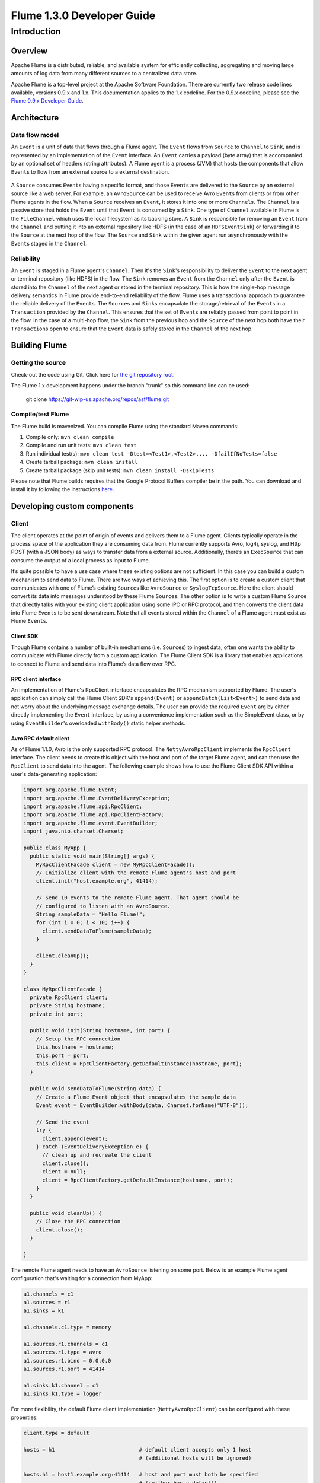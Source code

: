 .. Licensed to the Apache Software Foundation (ASF) under one or more
   contributor license agreements.  See the NOTICE file distributed with
   this work for additional information regarding copyright ownership.
   The ASF licenses this file to You under the Apache License, Version 2.0
   (the "License"); you may not use this file except in compliance with
   the License.  You may obtain a copy of the License at

       http://www.apache.org/licenses/LICENSE-2.0

   Unless required by applicable law or agreed to in writing, software
   distributed under the License is distributed on an "AS IS" BASIS,
   WITHOUT WARRANTIES OR CONDITIONS OF ANY KIND, either express or implied.
   See the License for the specific language governing permissions and
   limitations under the License.


==========================================
Flume 1.3.0 Developer Guide
==========================================

Introduction
============

Overview
--------

Apache Flume is a distributed, reliable, and available system for
efficiently collecting, aggregating and moving large amounts of log
data from many different sources to a centralized data store.

Apache Flume is a top-level project at the Apache Software Foundation.
There are currently two release code lines available, versions 0.9.x and 1.x.
This documentation applies to the 1.x codeline.
For the 0.9.x codeline, please see the `Flume 0.9.x Developer Guide
<http://archive.cloudera.com/cdh/3/flume/DeveloperGuide/>`_.

Architecture
------------

Data flow model
~~~~~~~~~~~~~~~

An ``Event`` is a unit of data that flows through a Flume agent. The ``Event``
flows from ``Source`` to ``Channel`` to ``Sink``, and is represented by an
implementation of the ``Event`` interface. An ``Event`` carries a payload (byte
array) that is accompanied by an optional set of headers (string attributes).
A Flume agent is a process (JVM) that hosts the components that allow
``Event``\ s to flow from an external source to a external destination.

.. figure:: images/DevGuide_image00.png
   :align: center
   :alt: Agent component diagram

A ``Source`` consumes ``Event``\ s having a specific format, and those
``Event``\ s are delivered to the ``Source`` by an external source like a web
server. For example, an ``AvroSource`` can be used to receive Avro ``Event``\ s
from clients or from other Flume agents in the flow. When a ``Source`` receives
an ``Event``, it stores it into one or more ``Channel``\ s.  The ``Channel`` is
a passive store that holds the ``Event`` until that ``Event`` is consumed by a
``Sink``. One type of ``Channel`` available in Flume is the ``FileChannel``
which uses the local filesystem as its backing store. A ``Sink`` is responsible
for removing an ``Event`` from the ``Channel`` and putting it into an external
repository like HDFS (in the case of an ``HDFSEventSink``) or forwarding it to
the ``Source`` at the next hop of the flow. The ``Source`` and ``Sink`` within
the given agent run asynchronously with the ``Event``\ s staged in the
``Channel``.

Reliability
~~~~~~~~~~~

An ``Event`` is staged in a Flume agent's ``Channel``. Then it's the
``Sink``\ 's responsibility to deliver the ``Event`` to the next agent or
terminal repository (like HDFS) in the flow. The ``Sink`` removes an ``Event``
from the ``Channel`` only after the ``Event`` is stored into the ``Channel`` of
the next agent or stored in the terminal repository. This is how the single-hop
message delivery semantics in Flume provide end-to-end reliability of the flow.
Flume uses a transactional approach to guarantee the reliable delivery of the
``Event``\ s. The ``Source``\ s and ``Sink``\ s encapsulate the
storage/retrieval of the ``Event``\ s in a ``Transaction`` provided by the
``Channel``. This ensures that the set of ``Event``\ s are reliably passed from
point to point in the flow. In the case of a multi-hop flow, the ``Sink`` from
the previous hop and the ``Source`` of the next hop both have their
``Transaction``\ s open to ensure that the ``Event`` data is safely stored in
the ``Channel`` of the next hop.

Building Flume
--------------

Getting the source
~~~~~~~~~~~~~~~~~~

Check-out the code using Git. Click here for
`the git repository root <https://git-wip-us.apache.org/repos/asf/flume.git>`_.

The Flume 1.x development happens under the branch "trunk" so this command line
can be used:

  git clone https://git-wip-us.apache.org/repos/asf/flume.git


Compile/test Flume
~~~~~~~~~~~~~~~~~~

The Flume build is mavenized. You can compile Flume using the standard Maven
commands:

#. Compile only: ``mvn clean compile``
#. Compile and run unit tests: ``mvn clean test``
#. Run individual test(s): ``mvn clean test -Dtest=<Test1>,<Test2>,... -DfailIfNoTests=false``
#. Create tarball package: ``mvn clean install``
#. Create tarball package (skip unit tests): ``mvn clean install -DskipTests``

Please note that Flume builds requires that the Google Protocol Buffers compiler
be in the path. You can download and install it by following the instructions
`here <https://developers.google.com/protocol-buffers/>`_.

Developing custom components
----------------------------

Client
~~~~~~

The client operates at the point of origin of events and delivers them to a
Flume agent. Clients typically operate in the process space of the application
they are consuming data from. Flume currently supports Avro, log4j, syslog,
and Http POST (with a JSON body) as ways to transfer data from a external
source. Additionally, there’s an ``ExecSource`` that can consume the output of a
local process as input to Flume.

It’s quite possible to have a use case where these existing options are not
sufficient. In this case you can build a custom mechanism to send data to
Flume. There are two ways of achieving this. The first option is to create a
custom client that communicates with one of Flume’s existing ``Source``\ s like
``AvroSource`` or ``SyslogTcpSource``. Here the client should convert its data
into messages understood by these Flume ``Source``\ s. The other option is to
write a custom Flume ``Source`` that directly talks with your existing client
application using some IPC or RPC protocol, and then converts the client data
into Flume ``Event``\ s to be sent downstream. Note that all events stored
within the ``Channel`` of a Flume agent must exist as Flume ``Event``\ s.


Client SDK
''''''''''

Though Flume contains a number of built-in mechanisms (i.e. ``Source``\ s) to
ingest data, often one wants the ability to communicate with Flume directly from
a custom application. The Flume Client SDK is a library that enables
applications to connect to Flume and send data into Flume’s data flow over RPC.


RPC client interface
''''''''''''''''''''

An implementation of Flume's RpcClient interface encapsulates the RPC mechanism
supported by Flume. The user's application can simply call the Flume Client
SDK's ``append(Event)`` or ``appendBatch(List<Event>)`` to send data and not
worry about the underlying message exchange details. The user can provide the
required ``Event`` arg by either directly implementing the ``Event`` interface,
by using a convenience implementation such as the SimpleEvent class, or by using
``EventBuilder``\ 's overloaded ``withBody()`` static helper methods.


Avro RPC default client
'''''''''''''''''''''''

As of Flume 1.1.0, Avro is the only supported RPC protocol.  The
``NettyAvroRpcClient`` implements the ``RpcClient`` interface. The client needs
to create this object with the host and port of the target Flume agent, and can
then use the ``RpcClient`` to send data into the agent. The following example
shows how to use the Flume Client SDK API within a user's data-generating
application:

.. code-block:: java

  import org.apache.flume.Event;
  import org.apache.flume.EventDeliveryException;
  import org.apache.flume.api.RpcClient;
  import org.apache.flume.api.RpcClientFactory;
  import org.apache.flume.event.EventBuilder;
  import java.nio.charset.Charset;

  public class MyApp {
    public static void main(String[] args) {
      MyRpcClientFacade client = new MyRpcClientFacade();
      // Initialize client with the remote Flume agent's host and port
      client.init("host.example.org", 41414);

      // Send 10 events to the remote Flume agent. That agent should be
      // configured to listen with an AvroSource.
      String sampleData = "Hello Flume!";
      for (int i = 0; i < 10; i++) {
        client.sendDataToFlume(sampleData);
      }

      client.cleanUp();
    }
  }

  class MyRpcClientFacade {
    private RpcClient client;
    private String hostname;
    private int port;

    public void init(String hostname, int port) {
      // Setup the RPC connection
      this.hostname = hostname;
      this.port = port;
      this.client = RpcClientFactory.getDefaultInstance(hostname, port);
    }

    public void sendDataToFlume(String data) {
      // Create a Flume Event object that encapsulates the sample data
      Event event = EventBuilder.withBody(data, Charset.forName("UTF-8"));

      // Send the event
      try {
        client.append(event);
      } catch (EventDeliveryException e) {
        // clean up and recreate the client
        client.close();
        client = null;
        client = RpcClientFactory.getDefaultInstance(hostname, port);
      }
    }

    public void cleanUp() {
      // Close the RPC connection
      client.close();
    }

  }

The remote Flume agent needs to have an ``AvroSource`` listening on some port.
Below is an example Flume agent configuration that's waiting for a connection
from MyApp:

.. code-block:: properties

  a1.channels = c1
  a1.sources = r1
  a1.sinks = k1

  a1.channels.c1.type = memory

  a1.sources.r1.channels = c1
  a1.sources.r1.type = avro
  a1.sources.r1.bind = 0.0.0.0
  a1.sources.r1.port = 41414

  a1.sinks.k1.channel = c1
  a1.sinks.k1.type = logger

For more flexibility, the default Flume client implementation
(``NettyAvroRpcClient``) can be configured with these properties:

.. code-block:: properties

  client.type = default

  hosts = h1                           # default client accepts only 1 host
                                       # (additional hosts will be ignored)

  hosts.h1 = host1.example.org:41414   # host and port must both be specified
                                       # (neither has a default)

  batch-size = 100                     # Must be >=1 (default: 100)

  connect-timeout = 20000              # Must be >=1000 (default: 20000)

  request-timeout = 20000              # Must be >=1000 (default: 20000)

Failover Client
'''''''''''''''

This class wraps the default Avro RPC client to provide failover handling
capability to clients. This takes a whitespace-separated list of <host>:<port>
representing the Flume agents that make-up a failover group. If there’s a
communication error with the currently selected host (i.e. agent) agent,
then the failover client automatically fails-over to the next host in the list.
For example:

.. code-block:: java

  // Setup properties for the failover
  Properties props = new Properties();
  props.put("client.type", "default_failover");

  // List of hosts (space-separated list of user-chosen host aliases)
  props.put("hosts", "h1 h2 h3");

  // host/port pair for each host alias
  String host1 = "host1.example.org:41414";
  String host2 = "host2.example.org:41414";
  String host3 = "host3.example.org:41414";
  props.put("hosts.h1", host1);
  props.put("hosts.h2", host2);
  props.put("hosts.h3", host3);

  // create the client with failover properties
  RpcClient client = RpcClientFactory.getInstance(props);

For more flexibility, the failover Flume client implementation
(``FailoverRpcClient``) can be configured with these properties:

.. code-block:: properties

  client.type = default_failover

  hosts = h1 h2 h3                     # at least one is required, but 2 or 
                                       # more makes better sense

  hosts.h1 = host1.example.org:41414

  hosts.h2 = host2.example.org:41414

  hosts.h3 = host3.example.org:41414

  max-attempts = 3                     # Must be >=0 (default: number of hosts
                                       # specified, 3 in this case). A '0'
                                       # value doesn't make much sense because
                                       # it will just cause an append call to
                                       # immmediately fail. A '1' value means
                                       # that the failover client will try only
                                       # once to send the Event, and if it
                                       # fails then there will be no failover
                                       # to a second client, so this value
                                       # causes the failover client to 
                                       # degenerate into just a default client.
                                       # It makes sense to set this value to at
                                       # least the number of hosts that you
                                       # specified.

  batch-size = 100                     # Must be >=1 (default: 100)

  connect-timeout = 20000              # Must be >=1000 (default: 20000)

  request-timeout = 20000              # Must be >=1000 (default: 20000)

LoadBalancing RPC client
''''''''''''''''''''''''

The Flume Client SDK also supports an RpcClient which load-balances among 
multiple hosts. This type of client takes a whitespace-separated list of
<host>:<port> representing the Flume agents that make-up a load-balancing group.
This client can be configured with a load balancing strategy that either
randomly selects one of the configured hosts, or selects a host in a round-robin
fashion. You can also specify your own custom class that implements the
``LoadBalancingRpcClient$HostSelector`` interface so that a custom selection
order is used. In that case, the FQCN of the custom class needs to be specified
as the value of the ``host-selector`` property.

If ``backoff`` is enabled then the client will temporarily blacklist
hosts that fail, causing them to be excluded from being selected as a failover
host until a given timeout. When the timeout elapses, if the host is still
unresponsive then this is considered a sequential failure, and the timeout is
increased exponentially to avoid potentially getting stuck in long waits on
unresponsive hosts.

The maximum backoff time can be configured by setting ``maxBackoff`` (in
milliseconds). The maxBackoff default is 30 seconds (specified in the
``OrderSelector`` class that's the superclass of both load balancing
strategies). The backoff timeout will increase exponentially with each
sequential failure up to the maximum possible backoff timeout.
The maximum possible backoff is limited to 65536 seconds (about 18.2 hours).
For example:

.. code-block:: java

  // Setup properties for the load balancing
  Properties props = new Properties();
  props.put("client.type", "default_loadbalance");

  // List of hosts (space-separated list of user-chosen host aliases)
  props.put("hosts", "h1 h2 h3");

  // host/port pair for each host alias
  String host1 = "host1.example.org:41414";
  String host2 = "host2.example.org:41414";
  String host3 = "host3.example.org:41414";
  props.put("hosts.h1", host1);
  props.put("hosts.h2", host2);
  props.put("hosts.h3", host3);

  props.put("host-selector", "random"); // For random host selection
  // props.put("host-selector", "round_robin"); // For round-robin host
  //                                            // selection
  props.put("backoff", "true"); // Disabled by default.

  props.put("maxBackoff", "10000"); // Defaults 0, which effectively
                                    // becomes 30000 ms

  // Create the client with load balancing properties
  RpcClient client = RpcClientFactory.getInstance(props);

For more flexibility, the load-balancing Flume client implementation
(``LoadBalancingRpcClient``) can be configured with these properties:

.. code-block:: properties

  client.type = default_loadbalance

  hosts = h1 h2 h3                     # At least 2 hosts are required

  hosts.h1 = host1.example.org:41414

  hosts.h2 = host2.example.org:41414

  hosts.h3 = host3.example.org:41414

  backoff = false                      # Specifies whether the client should
                                       # back-off from (i.e. temporarily
                                       # blacklist) a failed host
                                       # (default: false).

  maxBackoff = 0                       # Max timeout in millis that a will
                                       # remain inactive due to a previous
                                       # failure with that host (default: 0,
                                       # which effectively becomes 30000)

  host-selector = round_robin          # The host selection strategy used
                                       # when load-balancing among hosts
                                       # (default: round_robin).
                                       # Other values are include "random"
                                       # or the FQCN of a custom class
                                       # that implements
                                       # LoadBalancingRpcClient$HostSelector

  batch-size = 100                     # Must be >=1 (default: 100)

  connect-timeout = 20000              # Must be >=1000 (default: 20000)

  request-timeout = 20000              # Must be >=1000 (default: 20000)

Embedded agent
~~~~~~~~~~~~~~

Flume has an embedded agent api which allows users to embed an agent in their
application. This agent is meant to be lightweight and as such not all
sources, sinks, and channels are allowed. Specifically the source used
is a special embedded source and events should be send to the source
via the put, putAll methods on the EmbeddedAgent object. Only File Channel
and Memory Channel are allowed as channels while Avro Sink is the only
supported sink.

Note: The embedded agent has a dependency on hadoop-core.jar.

Configuration of an Embedded Agent is similar to configuration of a
full Agent. The following is an exhaustive list of configration options:

Required properties are in **bold**.

====================  ================  ==============================================
Property Name         Default           Description
====================  ================  ==============================================
source.type           embedded          The only available source is the embedded source.
**channel.type**      --                Either ``memory`` or ``file`` which correspond to MemoryChannel and FileChannel respectively.
channel.*             --                Configuration options for the channel type requested, see MemoryChannel or FileChannel user guide for an exhaustive list.
**sinks**             --                List of sink names
**sink.type**         --                Property name must match a name in the list of sinks. Value must be ``avro``
sink.*                --                Configuration options for the sink. See AvroSink user guide for an exhaustive list, however note AvroSink requires at least hostname and port.
**processor.type**    --                Either ``failover`` or ``load_balance`` which correspond to FailoverSinksProcessor and LoadBalancingSinkProcessor respectively.
processor.*           --                Configuration options for the sink processor selected. See FailoverSinksProcessor and LoadBalancingSinkProcessor user guide for an exhaustive list.
====================  ================  ==============================================

Below is an example of how to use the agent:

.. code-block:: java

    Map<String, String> properties = new HashMap<String, String>();
    properties.put("channel.type", "memory");
    properties.put("channel.capacity", "200");
    properties.put("sinks", "sink1 sink2");
    properties.put("sink1.type", "avro");
    properties.put("sink2.type", "avro");
    properties.put("sink1.hostname", "collector1.apache.org");
    properties.put("sink1.port", "5564");
    properties.put("sink2.hostname", "collector2.apache.org");
    properties.put("sink2.port",  "5565");
    properties.put("processor.type", "load_balance");

    EmbeddedAgent agent = new EmbeddedAgent("myagent");

    agent.configure(properties);
    agent.start();

    List<Event> events = Lists.newArrayList();

    events.add(event);
    events.add(event);
    events.add(event);
    events.add(event);

    agent.putAll(events);

    ...

    agent.stop();


Transaction interface
~~~~~~~~~~~~~~~~~~~~~

The ``Transaction`` interface is the basis of reliability for Flume. All the
major components (ie. ``Source``\ s, ``Sink``\ s and ``Channel``\ s) must use a
Flume ``Transaction``.

.. figure:: images/DevGuide_image01.png
   :align: center
   :alt: Transaction sequence diagram

A ``Transaction`` is implemented within a ``Channel`` implementation. Each
``Source`` and ``Sink`` that is connected to ``Channel`` must obtain a
``Transaction`` object. The ``Source``\ s actually use a ``ChannelSelector``
interface to encapsulate the ``Transaction``. The operation to stage an
``Event`` (put it into a ``Channel``) or extract an ``Event`` (take it out of a
``Channel``) is done inside an active ``Transaction``. For example:

.. code-block:: java

  Channel ch = new MemoryChannel();
  Transaction txn = ch.getTransaction();
  txn.begin();
  try {
    // This try clause includes whatever Channel operations you want to do

    Event eventToStage = EventBuilder.withBody("Hello Flume!",
                         Charset.forName("UTF-8"));
    ch.put(eventToStage);
    // Event takenEvent = ch.take();
    // ...
    txn.commit();
  } catch (Throwable t) {
    txn.rollback();

    // Log exception, handle individual exceptions as needed

    // re-throw all Errors
    if (t instanceof Error) {
      throw (Error)t;
    }
  } finally {
    txn.close();
  }

Here we get hold of a ``Transaction`` from a ``Channel``. After ``begin()``
returns, the ``Transaction`` is now active/open and the ``Event`` is then put
into the ``Channel``. If the put is successful, then the ``Transaction`` is
committed and closed.

Sink
~~~~

The purpose of a ``Sink`` to extract ``Event``\ s from the ``Channel`` and
forward them to the next Flume Agent in the flow or store them in an external
repository. A ``Sink`` is associated with one or more ``Channel``\ s, as
configured in the Flume properties file. There’s one ``SinkRunner`` instance
associated with every configured ``Sink``, and when the Flume framework calls
``SinkRunner.start()``, a new thread is created to drive the ``Sink`` (using
``SinkRunner.PollingRunner`` as the thread's ``Runnable``). This thread manages
the ``Sink``\ ’s lifecycle. The ``Sink`` needs to implement the ``start()`` and
``stop()`` methods that are part of the ``LifecycleAware`` interface. The
``Sink.start()`` method should initialize the ``Sink`` and bring it to a state
where it can forward the ``Event``\ s to its next destination.  The
``Sink.process()`` method should do the core processing of extracting the
``Event`` from the ``Channel`` and forwarding it. The ``Sink.stop()`` method
should do the necessary cleanup (e.g. releasing resources). The ``Sink``
implementation also needs to implement the ``Configurable`` interface for
processing its own configuration settings. For example:

.. code-block:: java

  public class MySink extends AbstractSink implements Configurable {
    private String myProp;

    @Override
    public void configure(Context context) {
      String myProp = context.getString("myProp", "defaultValue");

      // Process the myProp value (e.g. validation)

      // Store myProp for later retrieval by process() method 
      this.myProp = myProp;
    }

    @Override
    public void start() {
      // Initialize the connection to the external repository (e.g. HDFS) that
      // this Sink will forward Events to ..
    }

    @Override
    public void stop () {
      // Disconnect from the external respository and do any
      // additional cleanup (e.g. releasing resources or nulling-out
      // field values) ..
    }

    @Override
    public Status process() throws EventDeliveryException {
      Status status = null;

      // Start transaction
      Channel ch = getChannel();
      Transaction txn = ch.getTransaction();
      txn.begin();
      try {
        // This try clause includes whatever Channel operations you want to do

        Event event = ch.take();

        // Send the Event to the external repository.
        // storeSomeData(e);

        txn.commit();
        status = Status.READY;
      } catch (Throwable t) {
        txn.rollback();

        // Log exception, handle individual exceptions as needed

        status = Status.BACKOFF;

        // re-throw all Errors
        if (t instanceof Error) {
          throw (Error)t;
        }
      } finally {
        txn.close();
      }
      return status;
    }
  }

Source
~~~~~~

The purpose of a ``Source`` is to receive data from an external client and store
it into the ``Channel``. A ``Source`` can get an instance of its own
``ChannelProcessor`` to process an ``Event``. The ``ChannelProcessor`` in turn
can get an instance of its own ``ChannelSelector`` that's used to get the
``Channel``\ s associated with the ``Source``, as configured in the Flume
properties file. A ``Transaction`` can then be retrieved from each associated
``Channel`` so that the ``Source`` can place ``Event``\ s into the ``Channel``
reliably, within a ``Transaction``.

Similar to the ``SinkRunner.PollingRunner`` ``Runnable``, there’s
a ``PollingRunner`` ``Runnable`` that executes on a thread created when the
Flume framework calls ``PollableSourceRunner.start()``. Each configured
``PollableSource`` is associated with its own thread that runs a
``PollingRunner``. This thread manages the ``PollableSource``\ ’s lifecycle,
such as starting and stopping. A ``PollableSource`` implementation must
implement the ``start()`` and ``stop()`` methods that are declared in the
``LifecycleAware`` interface. The runner of a ``PollableSource`` invokes that
``Source``\ 's ``process()`` method. The ``process()`` method should check for
new data and store it into the ``Channel`` as Flume ``Event``\ s.

Note that there are actually two types of ``Source``\ s. The ``PollableSource``
was already mentioned. The other is the ``EventDrivenSource``.  The
``EventDrivenSource``, unlike the ``PollableSource``, must have its own callback
mechanism that captures the new data and stores it into the ``Channel``. The
``EventDrivenSource``\ s are not each driven by their own thread like the
``PollableSource``\ s are. Below is an example of a custom ``PollableSource``:

.. code-block:: java

  public class MySource extends AbstractSource implements Configurable, PollableSource {
    private String myProp;

    @Override
    public void configure(Context context) {
      String myProp = context.getString("myProp", "defaultValue");

      // Process the myProp value (e.g. validation, convert to another type, ...)

      // Store myProp for later retrieval by process() method
      this.myProp = myProp;
    }

    @Override
    public void start() {
      // Initialize the connection to the external client
    }

    @Override
    public void stop () {
      // Disconnect from external client and do any additional cleanup
      // (e.g. releasing resources or nulling-out field values) ..
    }

    @Override
    public Status process() throws EventDeliveryException {
      Status status = null;

      // Start transaction
      Channel ch = getChannel();
      Transaction txn = ch.getTransaction();
      txn.begin();
      try {
        // This try clause includes whatever Channel operations you want to do

        // Receive new data
        Event e = getSomeData();

        // Store the Event into this Source's associated Channel(s)
        getChannelProcessor().processEvent(e)

        txn.commit();
        status = Status.READY;
      } catch (Throwable t) {
        txn.rollback();

        // Log exception, handle individual exceptions as needed

        status = Status.BACKOFF;

        // re-throw all Errors
        if (t instanceof Error) {
          throw (Error)t;
        }
      } finally {
        txn.close();
      }
      return status;
    }
  }

Channel
~~~~~~~

TBD
